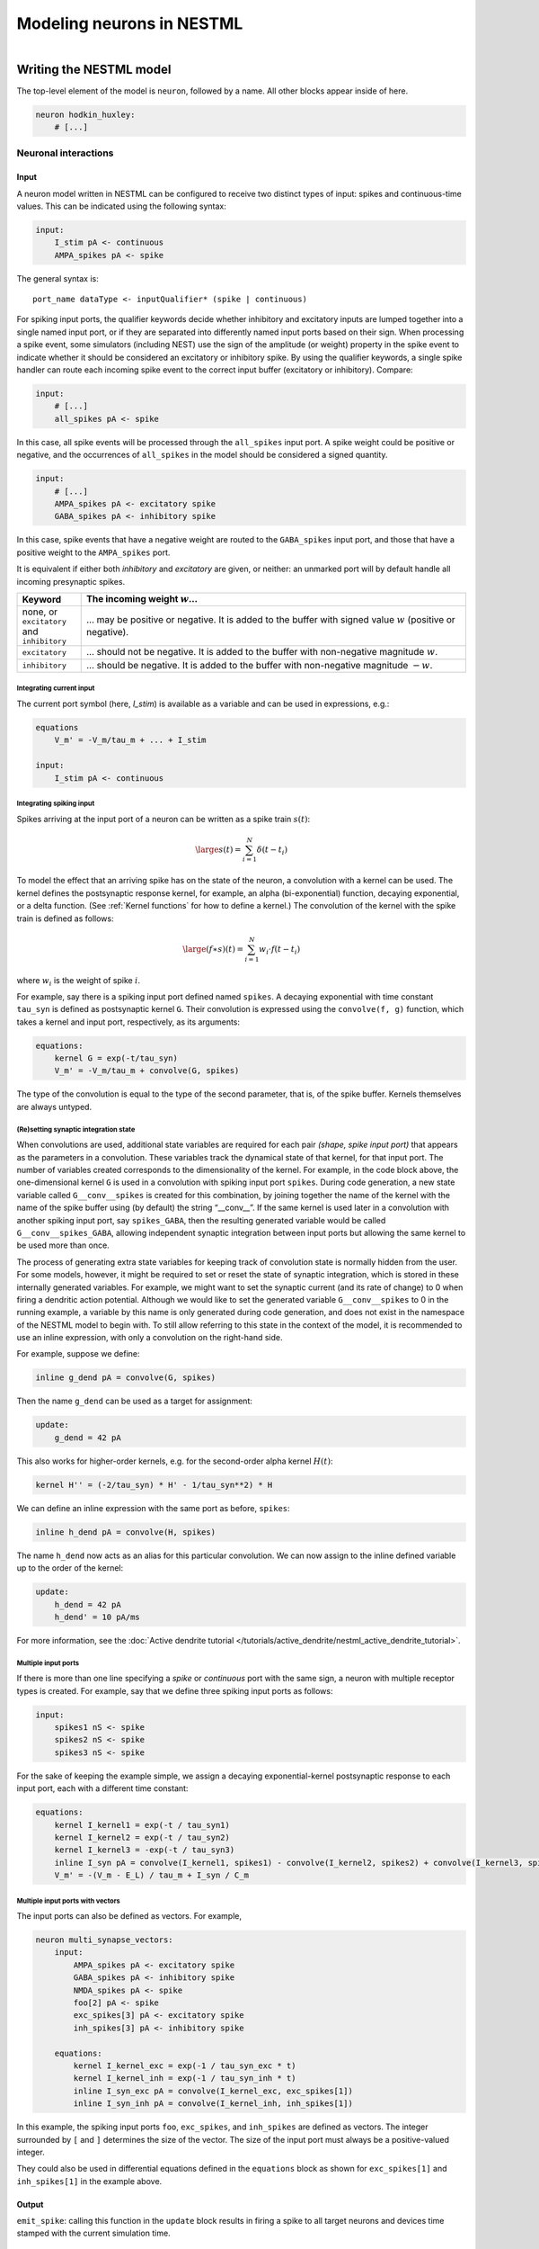 Modeling neurons in NESTML
==========================

.. figure:: https://raw.githubusercontent.com/nest/nestml/master/doc/fig/neuron_illustration.svg
   :width: 324px
   :height: 307px
   :align: right
   :target: #

Writing the NESTML model
########################

The top-level element of the model is ``neuron``, followed by a name. All other blocks appear inside of here.

.. code-block:: nestml

   neuron hodkin_huxley:
       # [...]

Neuronal interactions
---------------------

Input
~~~~~

A neuron model written in NESTML can be configured to receive two distinct types of input: spikes and continuous-time values. This can be indicated using the following syntax:

.. code-block:: nestml

   input:
       I_stim pA <- continuous
       AMPA_spikes pA <- spike

The general syntax is:

::

    port_name dataType <- inputQualifier* (spike | continuous)

For spiking input ports, the qualifier keywords decide whether inhibitory and excitatory inputs are lumped together into a single named input port, or if they are separated into differently named input ports based on their sign. When processing a spike event, some simulators (including NEST) use the sign of the amplitude (or weight) property in the spike event to indicate whether it should be considered an excitatory or inhibitory spike. By using the qualifier keywords, a single spike handler can route each incoming spike event to the correct input buffer (excitatory or inhibitory). Compare:

.. code-block:: nestml

   input:
       # [...]
       all_spikes pA <- spike

In this case, all spike events will be processed through the ``all_spikes`` input port. A spike weight could be positive or negative, and the occurrences of ``all_spikes`` in the model should be considered a signed quantity.

.. code-block:: nestml

   input:
       # [...]
       AMPA_spikes pA <- excitatory spike
       GABA_spikes pA <- inhibitory spike

In this case, spike events that have a negative weight are routed to the ``GABA_spikes`` input port, and those that have a positive weight to the ``AMPA_spikes`` port.

It is equivalent if either both `inhibitory` and `excitatory` are given, or neither: an unmarked port will by default handle all incoming presynaptic spikes.

.. list-table::
   :header-rows: 1
   :widths: 10 60

   * - Keyword
     - The incoming weight :math:`w`...
   * - none, or ``excitatory`` and ``inhibitory``
     - ... may be positive or negative. It is added to the buffer with signed value :math:`w` (positive or negative).
   * - ``excitatory``
     - ... should not be negative. It is added to the buffer with non-negative magnitude :math:`w`.
   * - ``inhibitory``
     - ... should be negative. It is added to the buffer with non-negative magnitude :math:`-w`.


Integrating current input
^^^^^^^^^^^^^^^^^^^^^^^^^

The current port symbol (here, `I_stim`) is available as a variable and can be used in expressions, e.g.:

.. code-block:: nestml

   equations
       V_m' = -V_m/tau_m + ... + I_stim

   input:
       I_stim pA <- continuous


Integrating spiking input
^^^^^^^^^^^^^^^^^^^^^^^^^

Spikes arriving at the input port of a neuron can be written as a spike train :math:`s(t)`:

.. math::

   \large s(t) = \sum_{i=1}^N \delta(t - t_i)

To model the effect that an arriving spike has on the state of the neuron, a convolution with a kernel can be used. The kernel defines the postsynaptic response kernel, for example, an alpha (bi-exponential) function, decaying exponential, or a delta function. (See :ref:`Kernel functions` for how to define a kernel.) The convolution of the kernel with the spike train is defined as follows:

.. math::

   \large (f \ast s)(t) = \sum_{i=1}^N w_i \cdot f(t - t_i)

where :math:`w_i` is the weight of spike :math:`i`.

For example, say there is a spiking input port defined named ``spikes``. A decaying exponential with time constant ``tau_syn`` is defined as postsynaptic kernel ``G``. Their convolution is expressed using the ``convolve(f, g)`` function, which takes a kernel and input port, respectively, as its arguments:

.. code-block:: nestml

   equations:
       kernel G = exp(-t/tau_syn)
       V_m' = -V_m/tau_m + convolve(G, spikes)

The type of the convolution is equal to the type of the second parameter, that is, of the spike buffer. Kernels themselves are always untyped.


(Re)setting synaptic integration state
^^^^^^^^^^^^^^^^^^^^^^^^^^^^^^^^^^^^^^

When convolutions are used, additional state variables are required for each pair *(shape, spike input port)* that appears as the parameters in a convolution. These variables track the dynamical state of that kernel, for that input port. The number of variables created corresponds to the dimensionality of the kernel. For example, in the code block above, the one-dimensional kernel ``G`` is used in a convolution with spiking input port ``spikes``. During code generation, a new state variable called ``G__conv__spikes`` is created for this combination, by joining together the name of the kernel with the name of the spike buffer using (by default) the string “__conv__”. If the same kernel is used later in a convolution with another spiking input port, say ``spikes_GABA``, then the resulting generated variable would be called ``G__conv__spikes_GABA``, allowing independent synaptic integration between input ports but allowing the same kernel to be used more than once.

The process of generating extra state variables for keeping track of convolution state is normally hidden from the user. For some models, however, it might be required to set or reset the state of synaptic integration, which is stored in these internally generated variables. For example, we might want to set the synaptic current (and its rate of change) to 0 when firing a dendritic action potential. Although we would like to set the generated variable ``G__conv__spikes`` to 0 in the running example, a variable by this name is only generated during code generation, and does not exist in the namespace of the NESTML model to begin with. To still allow referring to this state in the context of the model, it is recommended to use an inline expression, with only a convolution on the right-hand side.

For example, suppose we define:

.. code-block:: nestml

   inline g_dend pA = convolve(G, spikes)

Then the name ``g_dend`` can be used as a target for assignment:

.. code-block:: nestml

   update:
       g_dend = 42 pA

This also works for higher-order kernels, e.g. for the second-order alpha kernel :math:`H(t)`:

.. code-block:: nestml

   kernel H'' = (-2/tau_syn) * H' - 1/tau_syn**2) * H

We can define an inline expression with the same port as before, ``spikes``:

.. code-block:: nestml

   inline h_dend pA = convolve(H, spikes)

The name ``h_dend`` now acts as an alias for this particular convolution. We can now assign to the inline defined variable up to the order of the kernel:

.. code-block:: nestml

   update:
       h_dend = 42 pA
       h_dend' = 10 pA/ms

For more information, see the :doc:`Active dendrite tutorial </tutorials/active_dendrite/nestml_active_dendrite_tutorial>`.


Multiple input ports
^^^^^^^^^^^^^^^^^^^^

If there is more than one line specifying a `spike` or `continuous` port with the same sign, a neuron with multiple receptor types is created. For example, say that we define three spiking input ports as follows:

.. code-block:: nestml

   input:
       spikes1 nS <- spike
       spikes2 nS <- spike
       spikes3 nS <- spike

For the sake of keeping the example simple, we assign a decaying exponential-kernel postsynaptic response to each input port, each with a different time constant:

.. code-block:: nestml

   equations:
       kernel I_kernel1 = exp(-t / tau_syn1)
       kernel I_kernel2 = exp(-t / tau_syn2)
       kernel I_kernel3 = -exp(-t / tau_syn3)
       inline I_syn pA = convolve(I_kernel1, spikes1) - convolve(I_kernel2, spikes2) + convolve(I_kernel3, spikes3)
       V_m' = -(V_m - E_L) / tau_m + I_syn / C_m


Multiple input ports with vectors
^^^^^^^^^^^^^^^^^^^^^^^^^^^^^^^^^

The input ports can also be defined as vectors. For example,

.. code-block:: nestml

   neuron multi_synapse_vectors:
       input:
           AMPA_spikes pA <- excitatory spike
           GABA_spikes pA <- inhibitory spike
           NMDA_spikes pA <- spike
           foo[2] pA <- spike
           exc_spikes[3] pA <- excitatory spike
           inh_spikes[3] pA <- inhibitory spike

       equations:
           kernel I_kernel_exc = exp(-1 / tau_syn_exc * t)
           kernel I_kernel_inh = exp(-1 / tau_syn_inh * t)
           inline I_syn_exc pA = convolve(I_kernel_exc, exc_spikes[1])
           inline I_syn_inh pA = convolve(I_kernel_inh, inh_spikes[1])


In this example, the spiking input ports ``foo``, ``exc_spikes``, and ``inh_spikes`` are defined as vectors. The integer surrounded by ``[`` and ``]`` determines the size of the vector. The size of the input port must always be a positive-valued integer.

They could also be used in differential equations defined in the ``equations`` block as shown for ``exc_spikes[1]`` and ``inh_spikes[1]`` in the example above.


Output
~~~~~~

``emit_spike``: calling this function in the ``update`` block results in firing a spike to all target neurons and devices time stamped with the current simulation time.



Generating code
###############

Co-generation of neuron and synapse
-----------------------------------

The ``update`` block in a NESTML model is translated into the ``update`` method in NEST.
